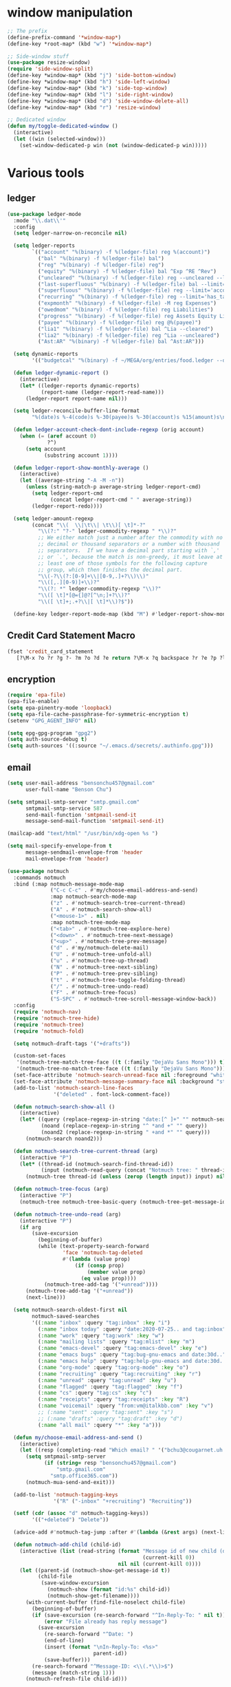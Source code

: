 #+PROPERTY: header-args:emacs-lisp :tangle "~/.emacs.d/config-ext.el" :comments both

* window manipulation
#+begin_src emacs-lisp
  ;; The prefix
  (define-prefix-command '*window-map*)
  (define-key *root-map* (kbd "w") '*window-map*)

  ;; Side-window stuff
  (use-package resize-window)
  (require 'side-window-split)
  (define-key *window-map* (kbd "j") 'side-bottom-window)
  (define-key *window-map* (kbd "h") 'side-left-window)
  (define-key *window-map* (kbd "k") 'side-top-window)
  (define-key *window-map* (kbd "l") 'side-right-window)
  (define-key *window-map* (kbd "d") 'side-window-delete-all)
  (define-key *window-map* (kbd "r") 'resize-window)

  ;; Dedicated window
  (defun my/toggle-dedicated-window ()
    (interactive)
    (let ((win (selected-window)))
      (set-window-dedicated-p win (not (window-dedicated-p win)))))
#+end_src
* Various tools
** ledger
#+begin_src emacs-lisp
  (use-package ledger-mode
    :mode "\\.dat\\'"
    :config
    (setq ledger-narrow-on-reconcile nil)

    (setq ledger-reports
          `(("account" "%(binary) -f %(ledger-file) reg %(account)")
            ("bal" "%(binary) -f %(ledger-file) bal")
            ("reg" "%(binary) -f %(ledger-file) reg")
            ("equity" "%(binary) -f %(ledger-file) bal ^Exp ^RE ^Rev")
            ("uncleared" "%(binary) -f %(ledger-file) reg --uncleared --limit=\"payee!='Texas Instruments Income'\"")
            ("last-superfluous" "%(binary) -f %(ledger-file) bal --limit='account =~ /^Exp:(Food|Luxury|NewTech|People)/ && date >= [last month]'")
            ("superfluous" "%(binary) -f %(ledger-file) reg --limit='account =~ /^Exp:(Food|Luxury|NewTech|People)/'")
            ("recurring" "%(binary) -f %(ledger-file) reg --limit='has_tag(\"RECURRING\")' ^Exp")
            ("expmonth" "%(binary) -f %(ledger-file) -M reg Expenses")
            ("owedmom" "%(binary) -f %(ledger-file) reg Liabilities")
            ("progress" "%(binary) -f %(ledger-file) reg Assets Equity Liabilities")
            ("payee" "%(binary) -f %(ledger-file) reg @%(payee)")
            ("lia1" "%(binary) -f %(ledger-file) bal ^Lia --cleared")
            ("lia2" "%(binary) -f %(ledger-file) reg ^Lia --uncleared")
            ("Ast:AR" "%(binary) -f %(ledger-file) bal ^Ast:AR")))

    (setq dynamic-reports
          '(("budgetcal" "%(binary) -f ~/MEGA/org/entries/food.ledger --daily --add-budget reg Expenses")))

    (defun ledger-dynamic-report ()
      (interactive)
      (let* ((ledger-reports dynamic-reports)
             (report-name (ledger-report-read-name)))
        (ledger-report report-name nil)))

    (setq ledger-reconcile-buffer-line-format
          "%(date)s %-4(code)s %-30(payee)s %-30(account)s %15(amount)s\n")

    (defun ledger-account-check-dont-include-regexp (orig account)
      (when (= (aref account 0)
               ?^)
        (setq account
              (substring account 1))))

    (defun ledger-report-show-monthly-average ()
      (interactive)
      (let ((average-string "-A -M -n"))
        (unless (string-match-p average-string ledger-report-cmd)
          (setq ledger-report-cmd
                (concat ledger-report-cmd " " average-string))
          (ledger-report-redo))))

    (setq ledger-amount-regexp
          (concat "\\(  \\|\t\\| \t\\)[ \t]*-?"
            "\\(?:" "?-" ledger-commodity-regexp " *\\)?"
            ;; We either match just a number after the commodity with no
            ;; decimal or thousand separators or a number with thousand
            ;; separators.  If we have a decimal part starting with `,'
            ;; or `.', because the match is non-greedy, it must leave at
            ;; least one of those symbols for the following capture
            ;; group, which then finishes the decimal part.
            "\\(-?\\(?:[0-9]+\\|[0-9,.]+?\\)\\)"
            "\\([,.][0-9)]+\\)?"
            "\\(?: *" ledger-commodity-regexp "\\)?"
            "\\([ \t]*[@={]@?[^\n;]+?\\)?"
            "\\([ \t]+;.+?\\|[ \t]*\\)?$"))

    (define-key ledger-report-mode-map (kbd "M") #'ledger-report-show-monthly-average))
#+end_src
** Credit Card Statement Macro
#+begin_src emacs-lisp
  (fset 'credit_card_statement
     [?\M-x ?o ?r ?g ?- ?m ?o ?d ?e return ?\M-x ?q backspace ?r ?e ?p ?l ?a ?c ?e ?- ?r ?e ?g ?e ?x ?p return ?^ ?\C-q tab return ?  ?  ?  ?  return ?\M-< ?\C-  ?\C-f ?\C-f ?\C-f ?\C-f ?\C-c ?m ?a ?\C-w ?- ?  ?\[ ?  ?\] ?  ?\C-e ?\C-k ?\C-c ?m ?  ?\C-q tab ?\C-q tab ?\C-e ?\C-j ?y ?\C-a ?_ ?_ ?_ ?_ backspace backspace backspace backspace ?= ?= ?= ?= ?= ?= ?= ?= ?= ?= ?= ?= ?= ?= ?= ?= ?= ?= ?= ?= ?= ?= ?= ?= ?= ?= ?= ?= ?= ?= ?= ?= ?= ?= ?= ?= ?= ?= ?= ?= ?= ?= ?= ?= ?= ?= ?= ?= ?= ?= ?= ?= ?= ?= ?= ?= ?= ?= ?= ?= ?= ?= ?= ?= ?= ?= ?= ?= ?= ?= ?= ?= ?= ?= ?= ?= ?= ?= ?= ?= ?= ?= ?= ?= ?= ?= ?= ?= ?= ?= ?= ?= ?= ?= ?= ?= ?= ?= ?= ?= ?= ?= ?= ?= ?= ?= ?= ?= ?= ?= ?= ?= ?= ?= ?= ?= ?= ?= ?= ?= ?= ?= ?= ?\C-p ?\C-p ?\C-k ?\C-c ?m ?  ?\C-q tab ?\C-q tab ?\C-d ?\C-d return ?\C-n ?\C-n ?\C-n ?\C-n ?\C-n ?\C-n ?\C-n ?\C-n ?\C-n ?\C-n ?\C-n ?\C-n ?\C-n ?\C-n ?\C-n ?\C-n ?\C-n ?\C-n ?\C-n ?\C-n ?\C-n ?\C-n ?\C-n ?\C-n ?\C-n])
#+end_src
** encryption
#+begin_src emacs-lisp
  (require 'epa-file)
  (epa-file-enable)
  (setq epa-pinentry-mode 'loopback)
  (setq epa-file-cache-passphrase-for-symmetric-encryption t)
  (setenv "GPG_AGENT_INFO" nil)

  (setq epg-gpg-program "gpg2")
  (setq auth-source-debug t)
  (setq auth-sources '((:source "~/.emacs.d/secrets/.authinfo.gpg")))
#+end_src
** email
#+begin_src emacs-lisp
  (setq user-mail-address "bensonchu457@gmail.com"
        user-full-name "Benson Chu")

  (setq smtpmail-smtp-server "smtp.gmail.com"
        smtpmail-smtp-service 587
        send-mail-function 'smtpmail-send-it
        message-send-mail-function 'smtpmail-send-it)

  (mailcap-add "text/html" "/usr/bin/xdg-open %s ")

  (setq mail-specify-envelope-from t
        message-sendmail-envelope-from 'header
        mail-envelope-from 'header)

  (use-package notmuch
    :commands notmuch
    :bind (:map notmuch-message-mode-map
                ("C-c C-c" . #'my/choose-email-address-and-send)
                :map notmuch-search-mode-map
                ("z" . #'notmuch-search-tree-current-thread)
                ("A" . #'notmuch-search-show-all)
                ("<mouse-1>" . nil)
                :map notmuch-tree-mode-map
                ("<tab>" . #'notmuch-tree-explore-here)
                ("<down>" . #'notmuch-tree-next-message)
                ("<up>" . #'notmuch-tree-prev-message)
                ("d" . #'my/notmuch-delete-mail)
                ("U" . #'notmuch-tree-unfold-all)
                ("u" . #'notmuch-tree-up-thread)
                ("N" . #'notmuch-tree-next-sibling)
                ("P" . #'notmuch-tree-prev-sibling)
                ("t" . #'notmuch-tree-toggle-folding-thread)
                ("/" . #'notmuch-tree-undo-read)
                ("F" . #'notmuch-tree-focus)
                ("S-SPC" . #'notmuch-tree-scroll-message-window-back))
    :config
    (require 'notmuch-nav)
    (require 'notmuch-tree-hide)
    (require 'notmuch-tree)
    (require 'notmuch-fold)

    (setq notmuch-draft-tags '("+drafts"))

    (custom-set-faces
     '(notmuch-tree-match-tree-face ((t (:family "DejaVu Sans Mono"))) t)
     '(notmuch-tree-no-match-tree-face ((t (:family "DejaVu Sans Mono"))) t))
    (set-face-attribute 'notmuch-search-unread-face nil :foreground "white")
    (set-face-attribute 'notmuch-message-summary-face nil :background "steel blue" :foreground "snow")
    (add-to-list 'notmuch-search-line-faces
                 '("deleted" . font-lock-comment-face))

    (defun notmuch-search-show-all ()
      (interactive)
      (let* ((query (replace-regexp-in-string "date:[^ ]+" "" notmuch-search-query-string))
             (noand (replace-regexp-in-string "^ *and +" "" query))
             (noand2 (replace-regexp-in-string " +and *" "" query)))
        (notmuch-search noand2)))

    (defun notmuch-search-tree-current-thread (arg)
      (interactive "P")
      (let* ((thread-id (notmuch-search-find-thread-id))
             (input (notmuch-read-query (concat "Notmuch tree: " thread-id " and "))))
        (notmuch-tree thread-id (unless (zerop (length input)) input) nil nil nil nil nil (unless arg #'notmuch-tree-hide-dead-trees))))

    (defun notmuch-tree-focus (arg)
      (interactive "P")
      (notmuch-tree notmuch-tree-basic-query (notmuch-tree-get-message-id) nil nil nil nil nil (if (not arg) #'notmuch-tree-hide-dead-trees #'notmuch-tree-show-trail-and-alive-children)))

    (defun notmuch-tree-undo-read (arg)
      (interactive "P")
      (if arg
          (save-excursion
            (beginning-of-buffer)
            (while (text-property-search-forward
                    'face 'notmuch-tag-deleted
                    #'(lambda (value prop)
                        (if (consp prop)
                            (member value prop)
                          (eq value prop))))
              (notmuch-tree-add-tag '("+unread"))))
        (notmuch-tree-add-tag '("+unread"))
        (next-line)))

    (setq notmuch-search-oldest-first nil
          notmuch-saved-searches
          '((:name "inbox" :query "tag:inbox" :key "i")
            (:name "inbox today" :query "date:2020-07-25.. and tag:inbox" :key "t")
            (:name "work" :query "tag:work" :key "w")
            (:name "mailing lists" :query "tag:mlist" :key "m")
            (:name "emacs-devel" :query "tag:emacs-devel" :key "e")
            (:name "emacs bugs" :query "tag:bug-gnu-emacs and date:30d.." :key "E")
            (:name "emacs help" :query "tag:help-gnu-emacs and date:30d.." :key "h")
            (:name "org-mode" :query "tag:org-mode" :key "o")
            (:name "recruiting" :query "tag:recruiting" :key "r")
            (:name "unread" :query "tag:unread" :key "u")
            (:name "flagged" :query "tag:flagged" :key "f")
            (:name "cs" :query "tag:cs" :key "c")
            (:name "receipts" :query "tag:receipts" :key "R")
            (:name "voicemail" :query "from:vm@italkbb.com" :key "v")
            ;; (:name "sent" :query "tag:sent" :key "s")
            ;; (:name "drafts" :query "tag:draft" :key "d")
            (:name "all mail" :query "*" :key "a")))

    (defun my/choose-email-address-and-send ()
      (interactive)
      (let ((resp (completing-read "Which email? " '("bchu3@cougarnet.uh.edu" "bensonchu457@gmail.com") nil t "^")))
        (setq smtpmail-smtp-server
              (if (string= resp "bensonchu457@gmail.com")
                  "smtp.gmail.com"
                "smtp.office365.com"))
        (notmuch-mua-send-and-exit)))

    (add-to-list 'notmuch-tagging-keys
                 '("R" ("-inbox" "+recruiting") "Recruiting"))

    (setf (cdr (assoc "d" notmuch-tagging-keys))
          '(("+deleted") "Delete"))

    (advice-add #'notmuch-tag-jump :after #'(lambda (&rest args) (next-line)))

    (defun notmuch-add-child (child-id)
      (interactive (list (read-string (format "Message id of new child (default: %s): "
                                              (current-kill 0))
                                      nil nil (current-kill 0))))
      (let ((parent-id (notmuch-show-get-message-id t))
            (child-file
             (save-window-excursion
               (notmuch-show (format "id:%s" child-id))
               (notmuch-show-get-filename))))
        (with-current-buffer (find-file-noselect child-file)
          (beginning-of-buffer)
          (if (save-excursion (re-search-forward "^In-Reply-To: " nil t))
              (error "File already has reply message")
            (save-excursion
              (re-search-forward "^Date: ")
              (end-of-line)
              (insert (format "\nIn-Reply-To: <%s>"
                              parent-id))
              (save-buffer)))
          (re-search-forward "^Message-ID: <\\(.*\\)>$")
          (message (match-string 1)))
        (notmuch-refresh-file child-id)))

    (defun notmuch-refresh-file (id)
      (interactive (list (read-string "Which id? ")))
      (let ((thread-id
             (replace-regexp-in-string
              "\\n" ""
              (shell-command-to-string
               (format "notmuch search --output=threads id:%s" id)))))
        (shell-command (format "notmuch reindex %s" thread-id)))
      (shell-command (format "notmuch reindex id:%s" id)))

    (defun notmuch-show-goto-file ()
      (interactive)
      (find-file (notmuch-show-get-filename))))

  (use-exwm
    :config
    (defvar offlineimap-timer nil)
    (defvar offlineimap-process nil)

    (defun run-offlineimap ()
      (interactive)
      (if (and (processp offlineimap-process)
               (process-live-p offlineimap-process))
          (message "offlineimap already running...")
        (message "offlineimap starting...")
        (when (and (timerp offlineimap-timer)
                   (not (timer--triggered offlineimap-timer)))
          (cancel-timer offlineimap-timer))
        (call-process-shell-command "timedatectl" nil "*offlineimap-output*")
        (set-process-sentinel
         (setq offlineimap-process
               (start-process-shell-command "offlineimap" "*offlineimap-output*" "offlineimap"))
         #'(lambda (process event)
             (when (string-match-p "exited abnormally with code 1" event)
               (with-current-buffer (process-buffer offlineimap-process)
                 (when (string-match-p "get_password_emacs"(buffer-string))
                   (erase-buffer)
                   (message "Oops, didn't grab a password. ")
                   (setq offlineimap-timer (run-with-timer 300 nil #'run-offlineimap)))))
             (when (string-match-p "^finished" event)
               (message "Offlineimap finished")
               (setq offlineimap-timer (run-with-timer 300 nil #'run-offlineimap)))))))

    (defun stop-offlineimap ()
      (interactive)
      (when (timerp offlineimap-timer)
        (cancel-timer offlineimap-timer))
      (when (processp offlineimap-process)
        (set-process-sentinel offlineimap-process
                              nil)))

    (add-to-list 'exwm-init-hook
                 #'run-offlineimap
                 t))
#+end_src
** erc
#+begin_src emacs-lisp
  (use-package erc)
  (use-package erc-hl-nicks)
  (use-package erc-colorize)
  (require 'netrc)
  (erc-hl-nicks-mode)
  (erc-colorize-mode)
  (setq erc-user-full-name "Benson Chu")
  (setq erc-kill-buffer-on-part t)
  (setq erc-autojoin-channels-alist
        '(("freenode.net" "#emacs" "#org-mode"
           ;; "##linux" "#compilers" "#pltclub"
           ;; "##cs" "##computerscience" "##programming" "#lisp" "##lisp"
           ;; "#sbcl" "#ecl"
           )))

  (defun get-authinfo (host port)
    (let* ((netrc (netrc-parse (expand-file-name "~/.emacs.d/secrets/.authinfo.gpg")))
           (hostentry (netrc-machine netrc host port)))
      (when hostentry (netrc-get hostentry "password"))))

  (defun freenode-connect (nick password)
    (erc :server "irc.freenode.net" :port 6667
         :password password :nick nick))

  (defun irc-connect ()
    (interactive)
    (when (y-or-n-p "Connect to IRC? ")
      (freenode-connect "pest-ctrl" (get-authinfo "irc.freenode.net" "6667"))))
#+end_src
* pdf-tools use isearch
#+BEGIN_SRC emacs-lisp
  (when (not (eq system-type 'windows-nt))
    (use-package pdf-tools)
    (pdf-tools-install)
    (define-key pdf-view-mode-map (kbd "C-s") 'isearch-forward)
    (define-key pdf-view-mode-map (kbd "d") (lambda () (interactive) (pdf-view-next-line-or-next-page 8)))
    (define-key pdf-view-mode-map (kbd "u") (lambda () (interactive) (pdf-view-previous-line-or-previous-page 8))))
  #+END_SRC
* freezing time
#+begin_src emacs-lisp
  (defvar my/frozen-time nil)

  (defvar my/format-time-string-function nil)

  (defun my/org-today ()
    (time-to-days my/frozen-time))

  (defun my/current-time ()
    my/frozen-time)

  (defun my/format-time-string (original format-string &optional time zone)
    (apply original
           format-string
           (if time
               time
             my/frozen-time)
           zone))

  (defun my/decode-time (original &optional time zone)
    (apply original
           (if time
               time
             my/frozen-time)
           zone))

  ;; Change and freeze time
  (defun za-warudo ()
    "Freeze `current-time' at the current active or inactive timestamp. If point
  is not on a timestamp, the function prompts for one. If time is not specified,
  either by the timstamp under point or prompt, the time defaults to the
  current HH:MM of today at the selected date."
    (interactive)
    (let* ((org-read-date-prefer-future nil)
           (time (org-read-date t 'totime nil "Input freeze time: ")))
      (setq my/frozen-time (append time '(0 0)))
      (advice-add #'current-time :override #'my/current-time)
      (advice-add #'format-time-string :around #'my/format-time-string)
      (advice-add #'decode-time :around #'my/decode-time)
      (advice-add #'org-today :override #'my/org-today)
      (set-face-background 'fringe "firebrick2")
      (message "Toki yo tomare")))

  (define-key *root-map* (kbd "C-z") 'za-warudo)

  ;; Release changed / frozen time
  (defun un-za-warudo ()
    "Release the time frozen by `freeze-time'."
    (interactive)
    (advice-remove #'current-time #'my/current-time)
    (advice-remove #'format-time-string #'my/format-time-string)
    (advice-remove #'decode-time #'my/decode-time)
    (advice-remove #'org-today #'my/org-today)
    (setq my/frozen-time nil)
    (set-face-background 'fringe nil)
    (message "Soshite, toki wa ugoki dasu"))

  (define-key *root-map* (kbd "C-r") 'un-za-warudo)
#+end_src
* Programming stuff
** lsp
#+begin_src emacs-lisp
  (use-package lsp-mode
    :commands lsp)

  (use-package lsp-ui
    :after lsp-mode
    :bind (:map lsp-mode-map
                ("M-." . #'lsp-ui-peek-find-definitions)
                ("M-?" . #'lsp-ui-peek-find-references)
                ("M-p" . #'lsp-ui-peek-jump-forward))
    :hook (lsp-mode . lsp-ui-mode)
    :config
    (setq lsp-ui-flycheck-enable t)
    (setq lsp-ui-flycheck-live-reporting t))

  (use-package dap-mode
    :hook ((java-mode . dap-mode)
           (java-mode . dap-ui-mode))
    :bind (:map dap-mode-map
                ("C-c h" . #'dap-hydra)
                ("C-c b" . #'dap-breakpoint-toggle)
                ("C-c d r" . #'dap-java-debug)
                ("C-c d m" . #'dap-java-debug-test-class)
                ("C-c r t" . #'mvn-test)))
#+end_src
** c++
#+begin_src emacs-lisp
  (use-package ccls
    :hook
    ((c-mode c++-mode objc-mode) .
     (lambda () (let ((project-root (projectile-project-p)))
                  (when (and project-root
                             (file-readable-p (concat project-root "/compile_commands.json")))
                    (require 'ccls) (lsp)))))
    :config
    (setq ccls-sem-highlight-method 'font-lock-mode)
    (when-let (l (getenv "https_proxy"))
      (when (and (string-match-p "ti\.com" l)
                 (not (memq window-system '(mac ns))))
        (setq ccls-executable "/db/sds/packages2/ccls/ccls"))))
#+end_src
** Projectile
#+begin_src emacs-lisp
  (use-package projectile
    :defer 5
    :commands projectile-command-map
    :init   (progn
              (setq projectile-enable-caching nil)
              (setq projectile-git-submodule-command nil)
              (setq projectile-completion-system 'ivy)

              ;; (setq counsel-projectile-switch-project-action 'projectile-vc)
              (setq projectile-switch-project-action 'projectile-dired)
              (setq projectile-require-project-root t)
              (global-set-key (kbd (if (null window-system)
                                       "C-c ."
                                     "C-c C-."))
                              'projectile-command-map))
    :config
    (projectile-mode)

    (when (null window-system)
      (define-key c++-mode-map (kbd "C-c .") nil)
      (define-key c++-mode-map (kbd "C-c . .") #'c-set-style)
      (define-key org-mode-map (kbd "C-c .") nil)
      (define-key org-mode-map (kbd "C-c . .") #'org-time-stamp))

    ;; Provide my own projectile-compile-project which uses
    ;; cca/projectile-compilation-dir instead of projectile-compilation-dir.
    (defvar cca/projectile-compilation-hash (make-hash-table :test 'equal)
      "Has of project roots to compilation directories")

    (defun cca/projectile-get-compilation-dir (key_dir)
      "Get the compilation directory associated with the specified root directory"
      (gethash key_dir cca/projectile-compilation-hash))

    (defun cca/projectile-set-compilation-dir (key_dir value)
      "Set the compilation directory for the specified root directory"
      (puthash key_dir value cca/projectile-compilation-hash))

    (defun cca/projectile-compilation-dir()
      "Prompts the user for a directory relative to the project root
  and returns the absolute path. It also stores the relative path
  from the current project root into projectile-compilation-dir."
      (let* ((root (projectile-project-root))
             (base-compilation-dir (or (cca/projectile-get-compilation-dir root) root))
             (full-compilation-dir (expand-file-name
                                    (read-directory-name "Build directory: " base-compilation-dir))))
        (setq projectile-project-compilation-dir (file-relative-name full-compilation-dir root))
        (cca/projectile-set-compilation-dir root full-compilation-dir)))

    (defun projectile-compile-project (arg)
      "Run project compilation command.

  Normally you'll be prompted for a compilation command, unless
  variable `compilation-read-command'.  You can force the prompt
  with a prefix ARG."
      (interactive "P")
      (let ((command (projectile-compilation-command (cca/projectile-compilation-dir))))
        (projectile--run-project-cmd command projectile-compilation-cmd-map
                                     :show-prompt arg
                                     :prompt-prefix "Compile command: "
                                     :save-buffers t))))
#+end_src
** Slime mode
#+BEGIN_SRC emacs-lisp
  (use-package slime
    :commands slime slime-switch-lisps
    :hook ((inferior-lisp-mode . inferior-slime-mode))
    :config
    (setq inferior-lisp-program "/usr/bin/sbcl")

    (defun slime-switch-lisps (lisp)
      (interactive (list (completing-read "Which lisp? "
                                          '("sbcl" "ecl" "cmucl" "clozure-cl"))))
      (setq inferior-lisp-program lisp))

    (let ((clhs-file "~/quicklisp/clhs-use-local.el"))
      (if (file-exists-p clhs-file)
          (load-file clhs-file)
        (warn "clhs not installed. Please install"))))

  (use-package slime-company
    :after slime company
    :config
    (slime-setup '(slime-fancy slime-asdf slime-company)))
#+END_SRC
** rust
#+begin_src emacs-lisp
  (use-package cargo)
  (use-package rust-mode)
  (use-package rustic)
#+end_src
** golang
#+begin_src emacs-lisp
  (use-package go-mode
    :hook (go-mode . (lambda ()
                       (add-hook 'before-save-hook 'gofmt-before-save nil t)
                       (setq indent-tabs-mode nil)))
    :config
    ;; This is for lsp to work
    (add-to-list 'exec-path "~/go/bin/"))
#+end_src
** python
#+begin_src emacs-lisp
  (use-package elpy)
  (elpy-enable)
  (use-package ein)
  (add-to-list 'exec-path
               "/home/benson/anaconda3/bin/" t)
#+end_src
** web stuff
#+begin_src emacs-lisp
  (use-package web-mode
    :commands web-mode
    :init
    (add-to-list 'auto-mode-alist '("\\.phtml\\'" . web-mode))
    (add-to-list 'auto-mode-alist '("\\.tpl\\.php\\'" . web-mode))
    (add-to-list 'auto-mode-alist '("\\.[agj]sp\\'" . web-mode))
    (add-to-list 'auto-mode-alist '("\\.as[cp]x\\'" . web-mode))
    (add-to-list 'auto-mode-alist '("\\.erb\\'" . web-mode))
    (add-to-list 'auto-mode-alist '("\\.mustache\\'" . web-mode))
    (add-to-list 'auto-mode-alist '("\\.djhtml\\'" . web-mode))
    (add-to-list 'auto-mode-alist '("\\.cshtml\\'" . web-mode))
    (add-to-list 'auto-mode-alist '("\\.html?\\'" . web-mode))
    :config
    (setq web-mode-auto-close-style 2))

  (use-package js2-mode
    :commands js2-mode
    :init
    (add-to-list 'auto-mode-alist '("\\.js$" . js2-mode)))
#+end_src
* colorful compilation buffer
#+begin_src emacs-lisp
  (require 'ansi-color)
  (defun colorize-compilation-buffer ()
    (let ((buffer-read-only nil))
      (ansi-color-apply-on-region (point-min) (point-max))))
  (add-hook 'compilation-filter-hook 'colorize-compilation-buffer)
#+end_src
* Various common files
#+begin_src emacs-lisp
  (use-package csv-mode
    :commands csv-mode
    :init
    (add-to-list 'auto-mode-alist
                 '("\\.csv$" . csv-mode)))

  (use-package yaml-mode
    :commands yaml-mode
    :init
    (add-to-list 'auto-mode-alist
                 '("\\.yaml$" . yaml-mode)
                 '("\\.yml$" . yaml-mode)))
#+end_src
* New
** transpose-frame
#+begin_src emacs-lisp
  (use-package transpose-frame)
#+end_src
** e2wm
#+begin_src emacs-lisp
  (use-package e2wm
    :bind (("M-+" . e2wm:start-management)))
#+end_src
** Youtube-dl
#+BEGIN_SRC emacs-lisp
  (add-to-list 'load-path "~/.emacs.d/submodule/youtube-dl-emacs/")
  (require 'youtube-dl)

  (defun youtube-dl-song (url)
    (interactive
     (list (read-from-minibuffer
            "URL: " (or (thing-at-point 'url)
                        (when interprogram-paste-function
                          (funcall interprogram-paste-function))))))
    (async-shell-command (format "youtube-dl -x -f \"bestaudio[ext=m4a]\" \"%s\"; tageditor -s album=\"youtube-dl\" -f *.m4a" url)))
#+END_SRC
** set-default-directory
#+begin_src emacs-lisp
  (defun set-default-directory (dir)
    (interactive "f")
    (setq default-directory dir))
#+end_src
** World time include Taiwan
#+begin_src emacs-lisp
  (setq display-time-world-list
        '(("America/Chicago" "Houston")
          ("Asia/Taipei" "Taiwan")))
#+end_src
** auto-save files in same directory
#+begin_src emacs-lisp
  (setq backup-directory-alist `(("." . "~/.emacs.d/backups/")))

  (setq make-backup-files t               ; backup of a file the first time it is saved.
        backup-by-copying t               ; don't clobber symlinks
        version-control t                 ; version numbers for backup files
        kept-old-versions 6               ; oldest versions to keep when a new numbered backup is made (default: 2)
        kept-new-versions 9               ; newest versions to keep when a new numbered backup is made (default: 2)
        auto-save-default t               ; auto-save every buffer that visits a file
        auto-save-timeout 20              ; number of seconds idle time before auto-save (default: 30)
        auto-save-interval 200            ; number of keystrokes between auto-saves (default: 300)
        )
#+end_src
** Scroll interval
#+BEGIN_SRC emacs-lisp
  (setq scroll-margin 1
        hscroll-margin 2
        hscroll-step 1
        scroll-conservatively 101
        scroll-preserve-screen-position t
        mouse-wheel-scroll-amount '(3)
        mouse-wheel-progressive-speed nil)
#+END_SRC
** Setup convenient headers
#+begin_src emacs-lisp
  (setq auto-insert-alist
        '(((emacs-lisp-mode . "Emacs lisp mode") nil
           ";;; " (file-name-nondirectory buffer-file-name) " --- " _ " -*- lexical-binding: t -*-\n\n"

           ";; Copyright (C) " (format-time-string "%Y") " Benson Chu\n\n"

           ";; Author: Benson Chu <bensonchu457@gmail.com>\n"
           ";; Created: " (format-time-string "[%Y-%m-%d %H:%M]") "\n\n"

           ";; This file is not part of GNU Emacs\n\n"

           ";; This program is free software: you can redistribute it and/or modify\n"
           ";; it under the terms of the GNU General Public License as published by\n"
           ";; the Free Software Foundation, either version 3 of the License, or\n"
           ";; (at your option) any later version.\n\n"

           ";; This program is distributed in the hope that it will be useful,\n"
           ";; but WITHOUT ANY WARRANTY; without even the implied warranty of\n"
           ";; MERCHANTABILITY or FITNESS FOR A PARTICULAR PURPOSE.  See the\n"
           ";; GNU General Public License for more details.\n\n"

           ";; You should have received a copy of the GNU General Public License\n"
           ";; along with this program.  If not, see <https://www.gnu.org/licenses/>.\n\n"

           ";;; Commentary:\n\n"

           ";;; Code:\n\n"

           "(provide '" (file-name-sans-extension (file-name-nondirectory buffer-file-name)) ")\n"
           ";;; " (file-name-nondirectory buffer-file-name) " ends here\n")
          ((lisp-mode . "Common Lisp") nil
           "(defpackage :" (file-name-sans-extension (file-name-nondirectory buffer-file-name)) "\n"
           "  (:use :cl :alexandria)\n"
           "  (:export))\n\n"

           "(in-package :" (file-name-sans-extension (file-name-nondirectory buffer-file-name)) ")")))

  (auto-insert-mode)
#+end_src
** Profiler Keymap
#+begin_src emacs-lisp
  (define-prefix-command '*profiler-map*)

  (define-key *profiler-map* (kbd "s") #'profiler-start)
  (define-key *profiler-map* (kbd "r") #'profiler-report)
  (define-key *profiler-map* (kbd "S") #'profiler-stop)

  (define-key *root-map* (kbd "p") '*profiler-map*)
#+end_src
** Open dev workspace
#+begin_src emacs-lisp
  (defun open-dev-workspace ()
    (interactive)
    (dired "~/big_files/workspace"))
#+end_src
** Helpful view-mode
#+begin_src emacs-lisp
  (defun helpful--navigate-view-mode (orig button)
    (let ((w (window-parameter (selected-window) 'quit-restore)))
      (funcall orig button)
      (view-mode)
      (setq-local view-exit-action
                  `(lambda (&rest args)
                     (set-window-parameter (selected-window) 'quit-restore ',w)))))

  (advice-add #'helpful--navigate
              :around
              #'helpful--navigate-view-mode)
#+end_src
** man select window
#+begin_src emacs-lisp
  (setq Man-notify-method 'aggressive)
#+end_src
** find-file-view
#+begin_src emacs-lisp
  (defun view-file ()
    (interactive)
    (call-interactively #'ido-find-file)
    (view-mode))

  (global-set-key (kbd "C-c C-v") #'view-file)
#+end_src
** rmsbolt
#+begin_src emacs-lisp
(use-package rmsbolt)
#+end_src
** ivy-posframe
#+begin_src emacs-lisp
  (unless my/at-ti
    (use-package ivy-posframe
      :config
      (setq ivy-posframe-display-functions-alist
            '((swiper          . ivy-posframe-display-at-frame-center)
              (complete-symbol . ivy-posframe-display-at-point)
              (iwc-switch-to-wc . nil)
              (t               . ivy-posframe-display-at-window-top-center)))

      (defun ivy-posframe-display-at-window-top-center (str)
        (ivy-posframe--display str #'posframe-poshandler-window-top-center))

      (defun posframe-poshandler-window-top-center (info)
        "Posframe's position handler.

    Get a position which let posframe stay onto current window's
    center.  The structure of INFO can be found in docstring
    of `posframe-show'."
        (let* ((frame-width (plist-get info :parent-frame-width))
               (window-left (plist-get info :parent-window-left))
               (window-top (plist-get info :parent-window-top))
               (window-width (plist-get info :parent-window-width))
               (posframe-width (plist-get info :posframe-width)))
          (cons (min (- frame-width posframe-width)
                     (+ window-left (max 0
                                         (/ (- window-width posframe-width) 2))))
                (+ window-top 50))))

      (defun disable-ivy-posframe-on-exwm-windows (orig &rest args)
        (if (not (eq major-mode 'exwm-mode))
            (apply orig args)
          (letf (((symbol-function 'display-graphic-p) (lambda (&optional display) nil)))
            (apply orig args))))

      (advice-add #'ivy-posframe--read
                  :around
                  #'disable-ivy-posframe-on-exwm-windows))


    (unless (eq 'hash-table (type-of face-new-frame-defaults))

      ;; (def-face-copier my/posframe-faces (sym)
      ;;   (let ((name (symbol-name sym)))
      ;;     (string-match-p "^ivy-.*"
      ;;                     name)))

      ;;(setq ivy-posframe-min-height 0)

      ;; (setq ivy-posframe-height 24)

      ;; (setq ivy-height-alist
      ;;       '((t . 24)))
      ;; (setq ivy-posframe-height-alist
      ;;       '((counsel-M-x . 8)
      ;;         (t . 24)))
      ;; '((swiper . 24)))
      ))

  (use-package ivy-rich
    :requires ivy
    :config
    (ivy-rich-mode 1))
#+end_src
** Elfeed
#+begin_src
  (require 'elfeed)
  (setq elfeed-use-curl t)
  (elfeed-set-timeout 36000)
  (setq elfeed-curl-extra-arguments '("--insecure"))

  ;; enable elfeed-protocol
  (elfeed-protocol-enable)
#+end_src
** pavucontrol switch speakers headphones
#+begin_src emacs-lisp
  (defvar laptop-sink-index 0)
  (defvar hdmi-pcie-interface nil)

  (defun setup-headphone-stuff ()
    (interactive)
    (let* ((result (shell-command-to-string "pactl list short sinks")))
      (when (string-match "\\([0-9]\\).*analog-stereo" result)
        (setq laptop-sink-index
              (string-to-number
               (match-string 1 result))))
      (when (string-match "[0-9].*\\(pci-.*\\)\\.hdmi-stereo" result)
        (setq hdmi-pcie-interface
              (match-string 1 result))))

    (when hdmi-pcie-interface
      (let* ((result (shell-command-to-string "pacmd list-modules"))
             (split (cdr (split-string result "index: "))))
        (loop for mod in split
              while (not
                     (string-match (format "\\([0-9]+\\)\n.*\n.*name=\"%s\"" hdmi-pcie-interface)
                                   mod))
              finally
              do (shell-command
                  (format "pactl unload-module %s"
                          (match-string 1 mod)))))))

  (defun current-speakers ()
    (let ((string (shell-command-to-string "pactl list sinks | grep 'Active Port: '")))
      (if (string-match-p "headphones" string)
          'headphones
        'speakers)))

  (defun toggle-audio-output ()
    (interactive)
    (if (eq (current-speakers)
            'headphones)
        (shell-command (format "pactl set-sink-port %d analog-output-speaker"
                               laptop-sink-index))
      (shell-command (format "pactl set-sink-port %d analog-output-headphones"
                             laptop-sink-index)))
    (message (format "Switched to: %s" (current-speakers))))

  (exwm-global-set-key (kbd "s-s") #'toggle-audio-output)

  (use-exwm
    :config
    (add-hook 'exwm-init-hook #'setup-headphone-stuff))
#+end_src
** shell-command+
#+begin_src emacs-lisp
  (use-package shell-command+
    :bind ("M-!" . shell-command+))
#+end_src
** shackle-mode
#+begin_src emacs-lisp
  (use-package shackle)

  (defun shackle--display-buffer-reuse (buffer alist)

    (let ((window (display-buffer-reuse-window buffer
                                               ;; Reuse frames
                                               (cons '(reusable-frames . t) alist))))
      (prog1 window
        (when (and window (window-live-p window)
                   shackle-select-reused-windows)
          (select-window window)))))

  (setq switch-to-buffer-obey-display-actions t
        shackle-select-reused-windows t)
  (setq shackle-rules '(("the_plan" :select t)))

  (shackle-mode 1)

  (defun get-the-plan ()
    (with-current-buffer (find-file-noselect "~/MEGA/org/agenda/plan.org")
      (rename-buffer "the_plan")
      (current-buffer)))

  (defun the-plan ()
    (interactive)
    (switch-to-buffer (get-the-plan)))

  (exwm-global-set-key (kbd "s-p") #'the-plan)
#+end_src
** Emojis!
#+begin_src emacs-lisp
  (use-package emojify)
#+end_src

